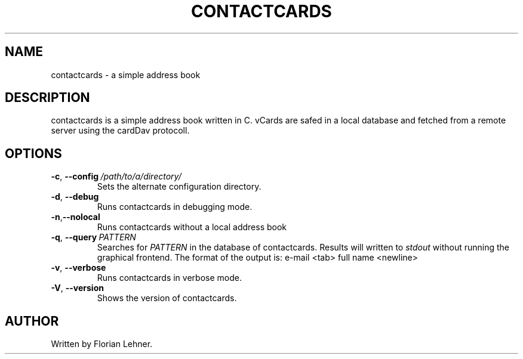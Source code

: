 .TH CONTACTCARDS 1
.SH NAME
contactcards \- a simple address book
.SH DESCRIPTION
contactcards is a simple address book written in C.
vCards are safed  in a local database and fetched from a remote server using the cardDav protocoll.
.SH OPTIONS
.TP
.BR \-c ", " \-\-config \ \fI/path/to/a/directory/\fR
Sets the alternate configuration directory.
.TP
.BR \-d ", " \-\-debug
Runs contactcards in debugging mode.
.TP
.BR \-n "," \-\-nolocal
Runs contactcards without a local address book
.TP
.BR \-q ", " \-\-query \ \fIPATTERN\fR
Searches for \fIPATTERN\fR in the database of contactcards. Results will written to \fIstdout\fR without running the graphical frontend.
The format of the output is: e-mail <tab> full name <newline>
.TP
.BR \-v ", " \-\-verbose
Runs contactcards in verbose mode.
.TP
.BR \-V ", " \-\-version
Shows the version of contactcards.
.SH AUTHOR
Written by Florian Lehner.
